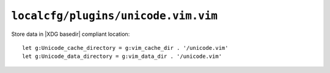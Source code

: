 ``localcfg/plugins/unicode.vim.vim``
====================================

Store data in |XDG basedir| compliant location::

    let g:Unicode_cache_directory = g:vim_cache_dir . '/unicode.vim'
    let g:Unicode_data_directory = g:vim_data_dir . '/unicode.vim'
